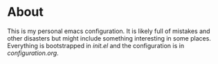 * About

This is my personal emacs configuration. It is likely full of mistakes and other
disasters but might include something interesting in some places. Everything is
bootstrapped in [[init.el]] and the configuration is in [[configuration.org]].

